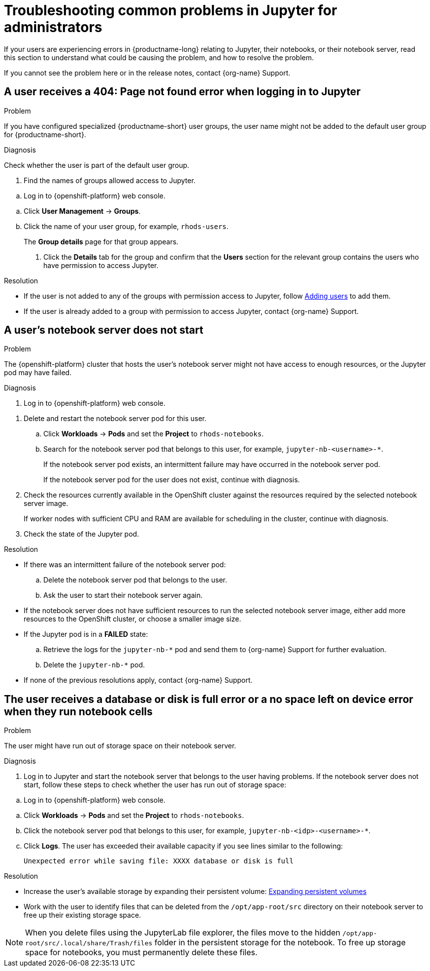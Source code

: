 :_module-type: REFERENCE

[id="troubleshooting-common-problems-in-jupyter-for-administrators_{context}"]
= Troubleshooting common problems in Jupyter for administrators

[role='_abstract']
If your users are experiencing errors in {productname-long} relating to Jupyter, their notebooks, or their notebook server, read this section to understand what could be causing the problem, and how to resolve the problem.

ifndef::upstream[]
If you cannot see the problem here or in the release notes, contact {org-name} Support.
endif::[]

== A user receives a *404: Page not found* error when logging in to Jupyter

.Problem
If you have configured specialized {productname-short} user groups, the user name might not be added to the default user group for {productname-short}.

.Diagnosis
Check whether the user is part of the default user group.

. Find the names of groups allowed access to Jupyter.
ifndef::upstream[]
--
.. Log in to {openshift-platform} web console.
--
endif::[]
ifdef::upstream[]
.. Log in to {productname-short} web console.
endif::[]
.. Click *User Management* -> *Groups*.
.. Click the name of your user group, for example, `rhods-users`.
+
The *Group details* page for that group appears.

. Click the *Details* tab for the group and confirm that the *Users* section for the relevant group contains the users who have permission to access Jupyter.

.Resolution
ifndef::upstream[]
* If the user is not added to any of the groups with permission access to Jupyter, follow link:{rhodsdocshome}{default-format-url}/managing_users/adding-users_user-mgmt[Adding users] to add them.
* If the user is already added to a group with permission to access Jupyter, contact {org-name} Support.
endif::[]

ifdef::upstream[]
If the user is not added to any of the groups allowed access to Jupyter, add them.
endif::[]

== A user's notebook server does not start

.Problem

The {openshift-platform} cluster that hosts the user's notebook server might not have access to enough resources, or the Jupyter pod may have failed.

.Diagnosis
ifndef::upstream[]
--
ifndef::self-managed[]
. Log in to {openshift-platform} web console.
endif::[]
ifdef::self-managed[]
. Log in to {openshift-platform} web console.
endif::[]
--
endif::[]
ifdef::upstream[]
. Log in to {productname-short} web console.
endif::[]
. Delete and restart the notebook server pod for this user.
.. Click *Workloads* -> *Pods* and set the *Project* to `rhods-notebooks`.

.. Search for the notebook server pod that belongs to this user, for example, `jupyter-nb-<username>-*`.
+
If the notebook server pod exists, an intermittent failure may have occurred in the notebook server pod.
+
If the notebook server pod for the user does not exist, continue with diagnosis.
. Check the resources currently available in the OpenShift cluster against the resources required by the selected notebook server image.
+
If worker nodes with sufficient CPU and RAM are available for scheduling in the cluster, continue with diagnosis.
. Check the state of the Jupyter pod.


.Resolution
* If there was an intermittent failure of the notebook server pod:
.. Delete the notebook server pod that belongs to the user.
.. Ask the user to start their notebook server again.
* If the notebook server does not have sufficient resources to run the selected notebook server image, either add more resources to the OpenShift cluster, or choose a smaller image size.
ifndef::upstream[]
* If the Jupyter pod is in a *FAILED* state:
.. Retrieve the logs for the `jupyter-nb-*` pod and send them to {org-name} Support for further evaluation.
.. Delete the `jupyter-nb-*` pod.
* If none of the previous resolutions apply, contact {org-name} Support.
endif::[]

== The user receives a *database or disk is full* error or a *no space left on device* error when they run notebook cells

.Problem
The user might have run out of storage space on their notebook server.

.Diagnosis
. Log in to Jupyter and start the notebook server that belongs to the user having problems. If the notebook server does not start, follow these steps to check whether the user has run out of storage space:
ifndef::upstream[]
--
.. Log in to {openshift-platform} web console.
--
endif::[]
ifdef::upstream[]
. Log in to {productname-short} web console.
endif::[]
.. Click *Workloads* -> *Pods* and set the *Project* to `rhods-notebooks`.
.. Click the notebook server pod that belongs to this user, for example, `jupyter-nb-<idp>-<username>-*`.
.. Click *Logs*. The user has exceeded their available capacity if you see lines similar to the following:
+
----
Unexpected error while saving file: XXXX database or disk is full
----

.Resolution
ifndef::upstream[]
* Increase the user's available storage by expanding their persistent volume: link:https://access.redhat.com/documentation/en-us/openshift_container_platform/{ocp-latest-version}/html/storage/expanding-persistent-volumes[Expanding persistent volumes]
endif::[]
ifdef::upstream[]
* Increase the user's available storage by expanding their persistent volume.
endif::[]

* Work with the user to identify files that can be deleted from the `/opt/app-root/src` directory on their notebook server to free up their existing storage space.

[NOTE]
--
When you delete files using the JupyterLab file explorer, the files move to the hidden `/opt/app-root/src/.local/share/Trash/files` folder in the persistent storage for the notebook. To free up storage space for notebooks, you must permanently delete these files.
-- 

// [role='_additional-resources']
// == Additional resources
// * TODO
